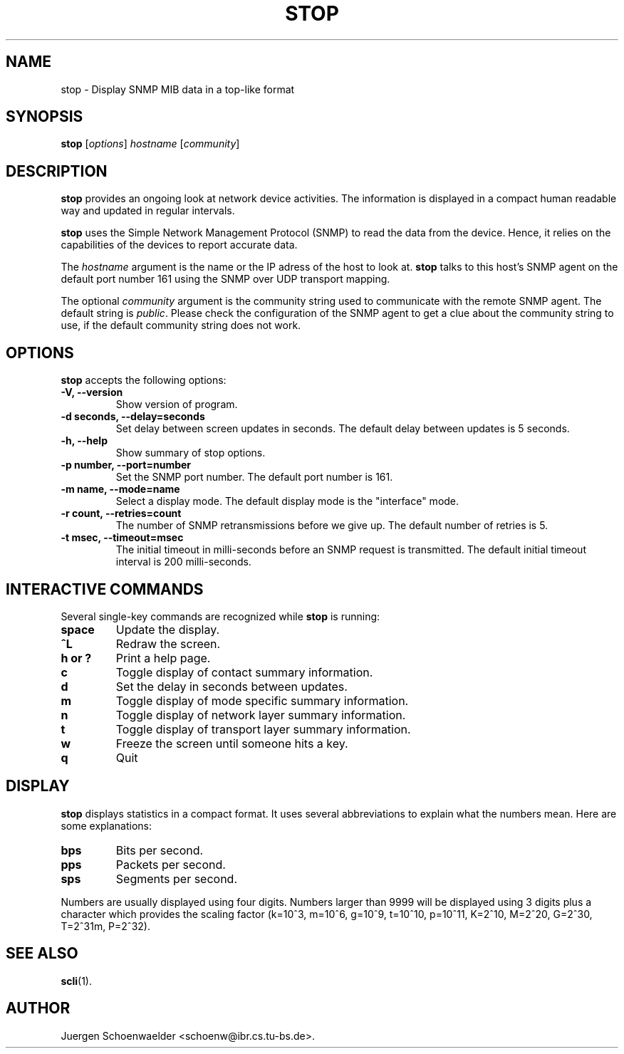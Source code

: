 .\"                              hey, Emacs:   -*- nroff -*-
.\" stop is free software; you can redistribute it and/or modify
.\" it under the terms of the GNU General Public License as published by
.\" the Free Software Foundation; either version 2 of the License, or
.\" (at your option) any later version.
.\"
.\" This program is distributed in the hope that it will be useful,
.\" but WITHOUT ANY WARRANTY; without even the implied warranty of
.\" MERCHANTABILITY or FITNESS FOR A PARTICULAR PURPOSE.  See the
.\" GNU General Public License for more details.
.\"
.\" You should have received a copy of the GNU General Public License
.\" along with this program; see the file COPYING.  If not, write to
.\" the Free Software Foundation, 675 Mass Ave, Cambridge, MA 02139, USA.
.\"
.TH STOP 1 "January 26, 2001"
.\" Please update the above date whenever this man page is modified.
.\"
.\" Some roff macros, for reference:
.\" .nh        disable hyphenation
.\" .hy        enable hyphenation
.\" .ad l      left justify
.\" .ad b      justify to both left and right margins (default)
.\" .nf        disable filling
.\" .fi        enable filling
.\" .br        insert line break
.\" .sp <n>    insert n+1 empty lines
.\" for manpage-specific macros, see man(7)
.SH NAME
stop \- Display SNMP MIB data in a top-like format
.SH SYNOPSIS
.B stop
.RI [ options ]
.I hostname
.RI [ community ]
.SH DESCRIPTION
\fBstop\fP provides an ongoing look at network device activities. The
information is displayed in a compact human readable way and updated
in regular intervals.
.PP
\fBstop\fP uses the Simple Network Management Protocol (SNMP) to read
the data from the device. Hence, it relies on the capabilities of the
devices to report accurate data.
.PP
The \fIhostname\fR argument is the name or the IP adress of the host
to look at. \fBstop\fP talks to this host's SNMP agent on the default
port number 161 using the SNMP over UDP transport mapping.
.PP
The optional \fIcommunity\fR argument is the community string used to
communicate with the remote SNMP agent. The default string is
\fIpublic\fR. Please check the configuration of the SNMP agent to get
a clue about the community string to use, if the default community
string does not work.
.SH OPTIONS
\fBstop\fP accepts the following options:
.TP
.B \-V, \-\-version
Show version of program.
.TP
.B \-d seconds, \-\-delay=seconds
Set delay between screen updates in seconds. The default delay between
updates is 5 seconds.
.TP
.B \-h, \-\-help
Show summary of stop options.
.TP
.B \-p number, \-\-port=number
Set the SNMP port number. The default port number is 161.
.TP
.B \-m name, \-\-mode=name
Select a display mode. The default display mode is the "interface" mode.
.TP
.B \-r count, \-\-retries=count
The number of SNMP retransmissions before we give up. The default
number of retries is 5.
.TP
.B \-t msec, \-\-timeout=msec
The initial timeout in milli-seconds before an SNMP request is
transmitted. The default initial timeout interval is 200 milli-seconds.
.SH INTERACTIVE COMMANDS
Several single-key commands are recognized while \fBstop\fP is
running:
.TP
.B space
Update the display.
.TP
.B ^L
Redraw the screen.
.TP
.B h or ?
Print a help page.
.TP
.B c
Toggle display of contact summary information.
.TP
.B d
Set the delay in seconds between updates.
.TP
.B m
Toggle display of mode specific summary information.
.TP
.B n
Toggle display of network layer summary information.
.TP
.B t
Toggle display of transport layer summary information.
.TP
.B w
Freeze the screen until someone hits a key.
.TP
.B q
Quit
.SH DISPLAY
\fBstop\fP displays statistics in a compact format. It uses several
abbreviations to explain what the numbers mean. Here are some
explanations:
.TP
.B bps
Bits per second.
.TP
.B pps
Packets per second.
.TP
.B sps
Segments per second.
.PP
Numbers are usually displayed using four digits. Numbers larger than
9999 will be displayed using 3 digits plus a character which provides
the scaling factor (k=10^3, m=10^6, g=10^9, t=10^10, p=10^11, K=2^10,
M=2^20, G=2^30, T=2^31m, P=2^32).
.SH "SEE ALSO"
.\" .BR foo (1), 
.\" .BR bar (1).
.BR scli (1).
.SH AUTHOR
Juergen Schoenwaelder <schoenw@ibr.cs.tu-bs.de>.
